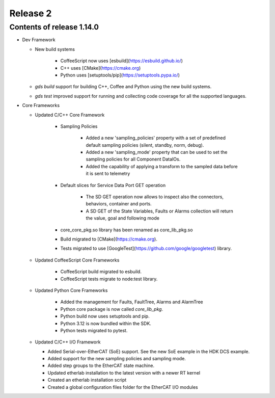 .. _release_2:

Release 2
=========

Contents of release 1.14.0
-------------------------- 

- Dev Framework

  - New build systems

     - CoffeeScript now uses [esbuild](https://esbuild.github.io/)

     - C++ uses [CMake](https://cmake.org)

     - Python uses [setuptools/pip](https://setuptools.pypa.io/)

  - `gds build` support for building C++, Coffee and Python using the new build systems.

  - `gds test` improved support for running and collecting code coverage for all the supported languages.


- Core Frameworks 

  - Updated C/C++ Core Framework 

        - Sampling Policies 

              - Added a new 'sampling_policies' property with a set of predefined default sampling policies (silent, standby, norm, debug). 

              - Added a new 'sampling_mode' property that can be used to set the sampling policies for all Component DataIOs. 

              - Added the capability of applying a transform to the sampled data before it is sent to telemetry 

        - Default slices for Service Data Port GET operation 

             - The SD GET operation now allows to inspect also the connectors, behaviors, container and ports. 

             - A SD GET of the State Variables, Faults or Alarms collection will return the value, goal and following mode 

        - core_core_pkg.so library has been renamed as core_lib_pkg.so

        - Build migrated to [CMake](https://cmake.org).
      
        - Tests migrated to use [GoogleTest](https://github.com/google/googletest) library.

  - Updated CoffeeScript Core Frameworks

      - CoffeeScript build migrated to esbuild.

      - CoffeeScript tests migrate to node:test library.


  - Updated Python Core Frameworks 

         - Added the management for Faults, FaultTree, Alarms and AlarmTree

         - Python core package is now called `core_lib_pkg`.

         - Python build now uses setuptools and pip.

         - Python 3.12 is now bundled within the SDK.

         - Python tests migrated to pytest.


  - Updated C/C++ I/O Framework

    - Added Serial-over-EtherCAT (SoE) support. See the new SoE example in the HDK DCS example.

    - Added support for the new sampling policies and sampling mode.

    - Added step groups to the EtherCAT state machine.

    - Updated etherlab installation to the latest version with a newer RT kernel

    - Created an etherlab installation script

    - Created a global configuration files folder for the EtherCAT I/O modules

    
